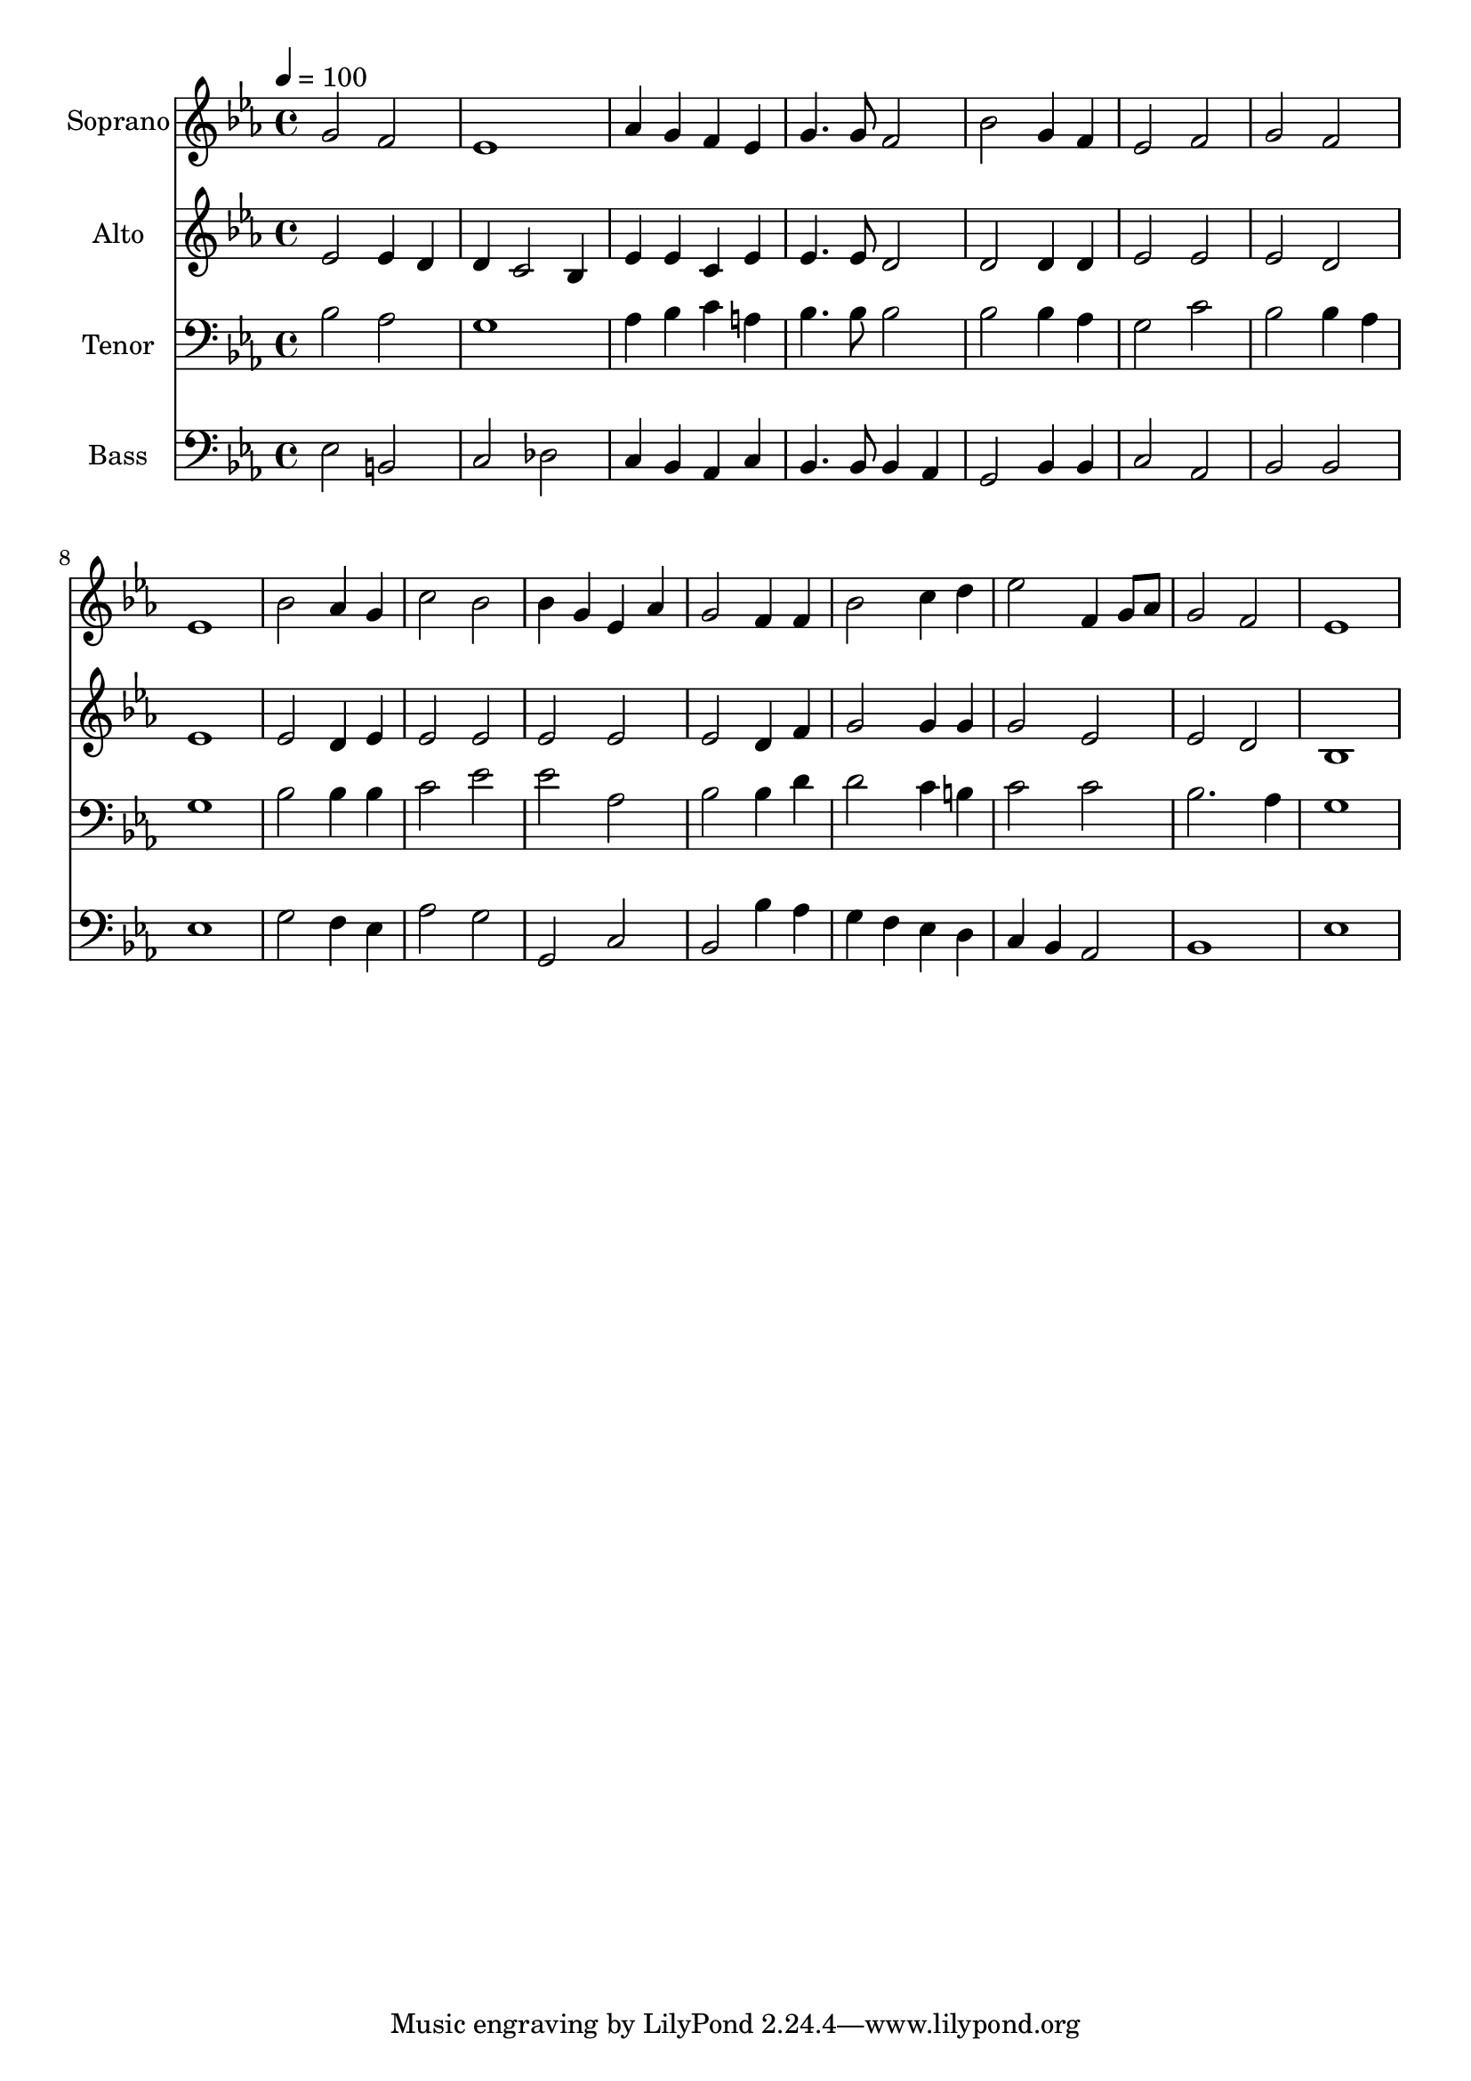 % Lily was here -- automatically converted by c:/Program Files (x86)/LilyPond/usr/bin/midi2ly.py from output/midi/dh691fv.mid
\version "2.14.0"

\layout {
  \context {
    \Voice
    \remove "Note_heads_engraver"
    \consists "Completion_heads_engraver"
    \remove "Rest_engraver"
    \consists "Completion_rest_engraver"
  }
}

trackAchannelA = {


  \key ees \major
    
  \time 4/4 
  

  \key ees \major
  
  \tempo 4 = 100 
  
  % [MARKER] Conduct
  
}

trackA = <<
  \context Voice = voiceA \trackAchannelA
>>


trackBchannelA = {
  
  \set Staff.instrumentName = "Soprano"
  
}

trackBchannelB = \relative c {
  g''2 f 
  | % 2
  ees1 
  | % 3
  aes4 g f ees 
  | % 4
  g4. g8 f2 
  | % 5
  bes g4 f 
  | % 6
  ees2 f 
  | % 7
  g f 
  | % 8
  ees1 
  | % 9
  bes'2 aes4 g 
  | % 10
  c2 bes 
  | % 11
  bes4 g ees aes 
  | % 12
  g2 f4 f 
  | % 13
  bes2 c4 d 
  | % 14
  ees2 f,4 g8 aes 
  | % 15
  g2 f 
  | % 16
  ees1 
  | % 17
  
}

trackB = <<
  \context Voice = voiceA \trackBchannelA
  \context Voice = voiceB \trackBchannelB
>>


trackCchannelA = {
  
  \set Staff.instrumentName = "Alto"
  
}

trackCchannelB = \relative c {
  ees'2 ees4 d 
  | % 2
  d c2 bes4 
  | % 3
  ees ees c ees 
  | % 4
  ees4. ees8 d2 
  | % 5
  d d4 d 
  | % 6
  ees2 ees 
  | % 7
  ees d 
  | % 8
  ees1 
  | % 9
  ees2 d4 ees 
  | % 10
  ees2 ees 
  | % 11
  ees ees 
  | % 12
  ees d4 f 
  | % 13
  g2 g4 g 
  | % 14
  g2 ees 
  | % 15
  ees d 
  | % 16
  bes1 
  | % 17
  
}

trackC = <<
  \context Voice = voiceA \trackCchannelA
  \context Voice = voiceB \trackCchannelB
>>


trackDchannelA = {
  
  \set Staff.instrumentName = "Tenor"
  
}

trackDchannelB = \relative c {
  bes'2 aes 
  | % 2
  g1 
  | % 3
  aes4 bes c a 
  | % 4
  bes4. bes8 bes2 
  | % 5
  bes bes4 aes 
  | % 6
  g2 c 
  | % 7
  bes bes4 aes 
  | % 8
  g1 
  | % 9
  bes2 bes4 bes 
  | % 10
  c2 ees 
  | % 11
  ees aes, 
  | % 12
  bes bes4 d 
  | % 13
  d2 c4 b 
  | % 14
  c2 c 
  | % 15
  bes2. aes4 
  | % 16
  g1 
  | % 17
  
}

trackD = <<

  \clef bass
  
  \context Voice = voiceA \trackDchannelA
  \context Voice = voiceB \trackDchannelB
>>


trackEchannelA = {
  
  \set Staff.instrumentName = "Bass"
  
}

trackEchannelB = \relative c {
  ees2 b 
  | % 2
  c des 
  | % 3
  c4 bes aes c 
  | % 4
  bes4. bes8 bes4 aes 
  | % 5
  g2 bes4 bes 
  | % 6
  c2 aes 
  | % 7
  bes bes 
  | % 8
  ees1 
  | % 9
  g2 f4 ees 
  | % 10
  aes2 g 
  | % 11
  g, c 
  | % 12
  bes bes'4 aes 
  | % 13
  g f ees d 
  | % 14
  c bes aes2 
  | % 15
  bes1 
  | % 16
  ees 
  | % 17
  
}

trackE = <<

  \clef bass
  
  \context Voice = voiceA \trackEchannelA
  \context Voice = voiceB \trackEchannelB
>>


trackF = <<
>>


trackGchannelA = {
  
  \set Staff.instrumentName = "Digital Hymn #691"
  
}

trackG = <<
  \context Voice = voiceA \trackGchannelA
>>


trackHchannelA = {
  
  \set Staff.instrumentName = "Lead Me, Lord"
  
}

trackH = <<
  \context Voice = voiceA \trackHchannelA
>>


\score {
  <<
    \context Staff=trackB \trackA
    \context Staff=trackB \trackB
    \context Staff=trackC \trackA
    \context Staff=trackC \trackC
    \context Staff=trackD \trackA
    \context Staff=trackD \trackD
    \context Staff=trackE \trackA
    \context Staff=trackE \trackE
  >>
  \layout {}
  \midi {}
}
